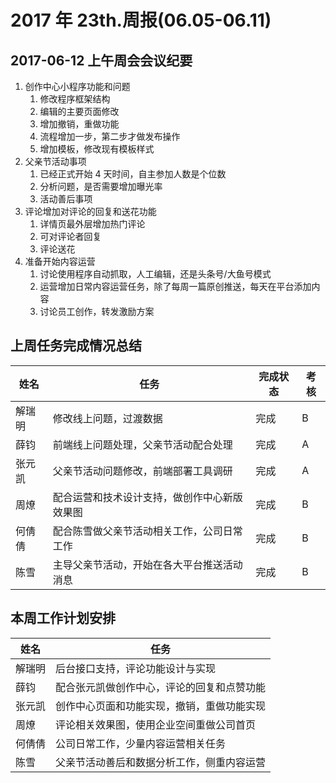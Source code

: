* 2017 年 23th.周报(06.05-06.11)
** 2017-06-12 上午周会会议纪要
1. 创作中心小程序功能和问题
   1. 修改程序框架结构
   2. 编辑的主要页面修改
   3. 增加撤销，重做功能
   4. 流程增加一步，第二步才做发布操作
   5. 增加模板，修改现有模板样式
2. 父亲节活动事项
   1. 已经正式开始 4 天时间，自主参加人数是个位数
   2. 分析问题，是否需要增加曝光率
   3. 活动善后事项
3. 评论增加对评论的回复和送花功能
   1. 详情页最外层增加热门评论
   2. 可对评论者回复
   3. 评论送花
4. 准备开始内容运营
   1. 讨论使用程序自动抓取，人工编辑，还是头条号/大鱼号模式
   2. 运营增加日常内容运营任务，除了每周一篇原创推送，每天在平台添加内容
   3. 讨论员工创作，转发激励方案
** 上周任务完成情况总结
| 姓名   | 任务                                         | 完成状态 | 考核 |
|--------+----------------------------------------------+----------+------|
| 解瑞明 | 修改线上问题，过渡数据                       | 完成     | B    |
| 薛钧   | 前端线上问题处理，父亲节活动配合处理         | 完成     | A    |
| 张元凯 | 父亲节活动问题修改，前端部署工具调研         | 完成     | A    |
| 周燎   | 配合运营和技术设计支持，做创作中心新版效果图 | 完成     | B    |
| 何倩倩 | 配合陈雪做父亲节活动相关工作，公司日常工作   | 完成     | B    |
| 陈雪   | 主导父亲节活动，开始在各大平台推送活动消息   | 完成     | B    |
** 本周工作计划安排
| 姓名   | 任务                                       |
|--------+--------------------------------------------|
| 解瑞明 | 后台接口支持，评论功能设计与实现           |
| 薛钧   | 配合张元凯做创作中心，评论的回复和点赞功能 |
| 张元凯 | 创作中心页面和功能实现，撤销，重做功能实现 |
| 周燎   | 评论相关效果图，使用企业空间重做公司首页   |
| 何倩倩 | 公司日常工作，少量内容运营相关任务         |
| 陈雪   | 父亲节活动善后和数据分析工作，侧重内容运营 |
